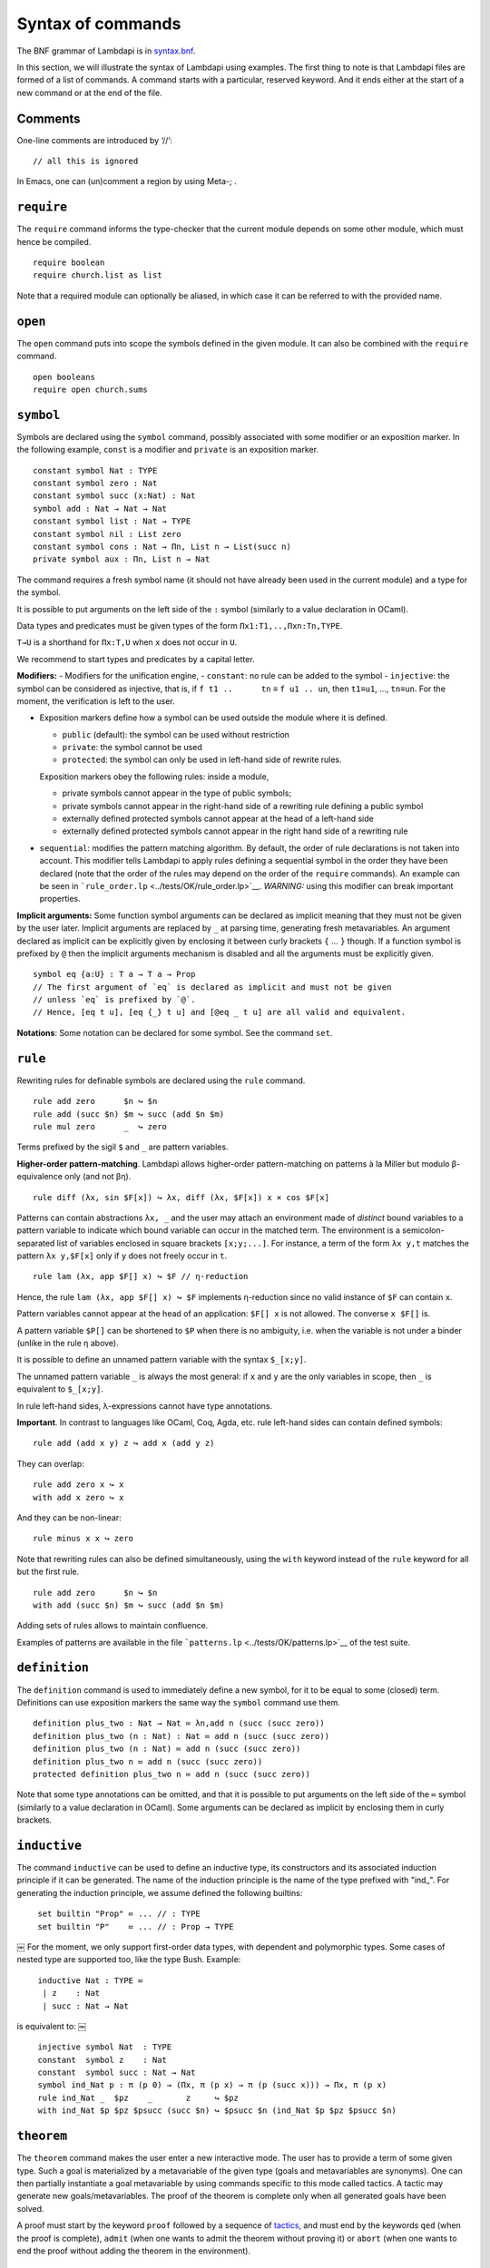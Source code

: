 Syntax of commands
==================

The BNF grammar of Lambdapi is in `syntax.bnf <syntax.bnf>`__.

In this section, we will illustrate the syntax of Lambdapi using
examples. The first thing to note is that Lambdapi files are formed of a
list of commands. A command starts with a particular, reserved keyword.
And it ends either at the start of a new command or at the end of the
file.

Comments
--------

One-line comments are introduced by ‘//’:

::

   // all this is ignored

In Emacs, one can (un)comment a region by using Meta-; .

``require``
-----------

The ``require`` command informs the type-checker that the current module
depends on some other module, which must hence be compiled.

::

   require boolean
   require church.list as list

Note that a required module can optionally be aliased, in which case it
can be referred to with the provided name.

``open``
--------

The ``open`` command puts into scope the symbols defined in the given
module. It can also be combined with the ``require`` command.

::

   open booleans
   require open church.sums

``symbol``
----------

Symbols are declared using the ``symbol`` command, possibly associated
with some modifier or an exposition marker. In the following example,
``const`` is a modifier and ``private`` is an exposition marker.

::

   constant symbol Nat : TYPE
   constant symbol zero : Nat
   constant symbol succ (x:Nat) : Nat
   symbol add : Nat → Nat → Nat
   constant symbol list : Nat → TYPE
   constant symbol nil : List zero
   constant symbol cons : Nat → Πn, List n → List(succ n)
   private symbol aux : Πn, List n → Nat

The command requires a fresh symbol name (it should not have already
been used in the current module) and a type for the symbol.

It is possible to put arguments on the left side of the ``:`` symbol
(similarly to a value declaration in OCaml).

Data types and predicates must be given types of the form
``Πx1:T1,..,Πxn:Tn,TYPE``.

``T→U`` is a shorthand for ``Πx:T,U`` when ``x`` does not occur in
``U``.

We recommend to start types and predicates by a capital letter.

**Modifiers:** - Modifiers for the unification engine, - ``constant``:
no rule can be added to the symbol - ``injective``: the symbol can be
considered as injective, that is, if ``f t1 ..      tn`` ≡
``f u1 .. un``, then ``t1``\ ≡\ ``u1``, …, ``tn``\ ≡\ ``un``. For the
moment, the verification is left to the user.

-  Exposition markers define how a symbol can be used outside the module
   where it is defined.

   -  ``public`` (default): the symbol can be used without restriction
   -  ``private``: the symbol cannot be used
   -  ``protected``: the symbol can only be used in left-hand side of
      rewrite rules.

   Exposition markers obey the following rules: inside a module,

   -  private symbols cannot appear in the type of public symbols;
   -  private symbols cannot appear in the right-hand side of a
      rewriting rule defining a public symbol
   -  externally defined protected symbols cannot appear at the head of
      a left-hand side
   -  externally defined protected symbols cannot appear in the right
      hand side of a rewriting rule

-  ``sequential``: modifies the pattern matching algorithm. By default,
   the order of rule declarations is not taken into account. This
   modifier tells Lambdapi to apply rules defining a sequential symbol
   in the order they have been declared (note that the order of the
   rules may depend on the order of the ``require`` commands). An
   example can be seen in
   ```rule_order.lp`` <../tests/OK/rule_order.lp>`__.
   *WARNING:* using this modifier can break important properties.

**Implicit arguments:** Some function symbol arguments can be declared
as implicit meaning that they must not be given by the user later.
Implicit arguments are replaced by ``_`` at parsing time, generating
fresh metavariables. An argument declared as implicit can be explicitly
given by enclosing it between curly brackets ``{`` … ``}`` though. If a
function symbol is prefixed by ``@`` then the implicit arguments
mechanism is disabled and all the arguments must be explicitly given.

::

   symbol eq {a:U} : T a → T a → Prop
   // The first argument of `eq` is declared as implicit and must not be given
   // unless `eq` is prefixed by `@`.
   // Hence, [eq t u], [eq {_} t u] and [@eq _ t u] are all valid and equivalent.

**Notations**: Some notation can be declared for some symbol. See the command
``set``.

``rule``
--------

Rewriting rules for definable symbols are declared using the ``rule``
command.

::

   rule add zero      $n ↪ $n
   rule add (succ $n) $m ↪ succ (add $n $m)
   rule mul zero      _  ↪ zero

Terms prefixed by the sigil ``$`` and ``_`` are pattern variables.

**Higher-order pattern-matching**. Lambdapi allows higher-order
pattern-matching on patterns à la Miller but modulo β-equivalence only
(and not βη).

::

   rule diff (λx, sin $F[x]) ↪ λx, diff (λx, $F[x]) x × cos $F[x]

Patterns can contain abstractions ``λx, _`` and the user may attach an
environment made of *distinct* bound variables to a pattern variable to
indicate which bound variable can occur in the matched term. The
environment is a semicolon-separated list of variables enclosed in
square brackets ``[x;y;...]``. For instance, a term of the form
``λx y,t`` matches the pattern ``λx y,$F[x]`` only if ``y`` does not
freely occur in ``t``.

::

   rule lam (λx, app $F[] x) ↪ $F // η-reduction

Hence, the rule ``lam (λx, app $F[] x) ↪ $F`` implements η-reduction
since no valid instance of ``$F`` can contain ``x``.

Pattern variables cannot appear at the head of an application:
``$F[] x`` is not allowed. The converse ``x $F[]`` is.

A pattern variable ``$P[]`` can be shortened to ``$P`` when there is no
ambiguity, i.e. when the variable is not under a binder (unlike in the
rule η above).

It is possible to define an unnamed pattern variable with the syntax
``$_[x;y]``.

The unnamed pattern variable ``_`` is always the most general: if ``x``
and ``y`` are the only variables in scope, then ``_`` is equivalent to
``$_[x;y]``.

In rule left-hand sides, λ-expressions cannot have type annotations.

**Important**. In contrast to languages like OCaml, Coq, Agda, etc. rule
left-hand sides can contain defined symbols:

::

   rule add (add x y) z ↪ add x (add y z)

They can overlap:

::

   rule add zero x ↪ x
   with add x zero ↪ x

And they can be non-linear:

::

   rule minus x x ↪ zero

Note that rewriting rules can also be defined simultaneously, using the
``with`` keyword instead of the ``rule`` keyword for all but the first
rule.

::

   rule add zero      $n ↪ $n
   with add (succ $n) $m ↪ succ (add $n $m)

Adding sets of rules allows to maintain confluence.

Examples of patterns are available in the file
```patterns.lp`` <../tests/OK/patterns.lp>`__ of the test suite.

``definition``
--------------

The ``definition`` command is used to immediately define a new symbol,
for it to be equal to some (closed) term. Definitions can use exposition
markers the same way the ``symbol`` command use them.

::

   definition plus_two : Nat → Nat ≔ λn,add n (succ (succ zero))
   definition plus_two (n : Nat) : Nat ≔ add n (succ (succ zero))
   definition plus_two (n : Nat) ≔ add n (succ (succ zero))
   definition plus_two n ≔ add n (succ (succ zero))
   protected definition plus_two n ≔ add n (succ (succ zero))

Note that some type annotations can be omitted, and that it is possible
to put arguments on the left side of the ``≔`` symbol (similarly to a
value declaration in OCaml). Some arguments can be declared as implicit
by enclosing them in curly brackets.


``inductive``
-------------
The command ``inductive`` can be used to define an inductive type, its constructors and its associated induction principle if it can be generated. The name of the induction principle is the name of the type prefixed with "ind_". For generating the induction principle, we assume defined the following builtins:

::
   
   ￼set builtin "Prop" ≔ ... // : TYPE
   ￼set builtin "P"    ≔ ... // : Prop → TYPE
￼
For the moment, we only support first-order data types, with dependent and polymorphic types.
Some cases of nested type are supported too, like the type Bush.
Example:

::
   
   ￼inductive Nat : TYPE ≔
   ￼ | z    : Nat
   ￼ | succ : Nat → Nat
   
is equivalent to:
￼
::
   
   ￼injective symbol Nat  : TYPE
   ￼constant  symbol z    : Nat
   ￼constant  symbol succ : Nat → Nat
   ￼symbol ind_Nat p : π (p 0) → (Πx, π (p x) → π (p (succ x))) → Πx, π (p x)
   ￼rule ind_Nat _  $pz    _       z     ↪ $pz
   ￼with ind_Nat $p $pz $psucc (succ $n) ↪ $psucc $n (ind_Nat $p $pz $psucc $n)


``theorem``
-----------

The ``theorem`` command makes the user enter a new interactive mode. The
user has to provide a term of some given type. Such a goal is
materialized by a metavariable of the given type (goals and
metavariables are synonyms). One can then partially instantiate a goal
metavariable by using commands specific to this mode called tactics. A
tactic may generate new goals/metavariables. The proof of the theorem is
complete only when all generated goals have been solved.

A proof must start by the keyword ``proof`` followed by a sequence of
`tactics <tactics.md>`__, and must end by the keywords ``qed`` (when the
proof is complete), ``admit`` (when one wants to admit the theorem
without proving it) or ``abort`` (when one wants to end the proof
without adding the theorem in the environment).

``type``
--------

The ``type`` command returns the type of a term.

::

   symbol N : TYPE
   symbol z : N
   symbol s : N→N
   type N→N // returns TYPE
   type s z // returns N

``compute``
-----------

The ``compute`` command computes the normal form of a term.

::

   symbol N : TYPE
   symbol z : N
   symbol s : N→N
   symbol add : N→N→N
   rule add z $x ↪ $x
   with add (s $x) $y ↪ add $x (s $y)
   compute add (s (s z)) (s (s z)) // returns s (s (s (s z)))

``assert`` and ``assertnot``
----------------------------

The ``assert`` and ``assertnot`` are convenient for checking that the
validity, or the invalidity, of typing judgments or convertibilities.
This can be used for unit testing of Lambdapi, with both positive and
negative tests.

::

   assert zero : Nat
   assert add (succ zero) zero ≡ succ zero
   assertnot zero ≡ succ zero
   assertnot succ : Nat

``set``
-------

The ``set`` command is used to control the behaviour of Lambdapi and
extension points in its syntax.

**verbose level** The verbose level can be set to an integer between 0
and 3. Higher is the verbose level, more details are printed.

::

   set verbose 1

**debug mode** The user can activate (with ``+``) or deactivate (with
``-``) the debug mode for some functionalities as follows:

::

   set debug +ts
   set debug -s

Each functionality is represented by a single character. For instance,
``i`` stands for type inference. To get the list of debuggable
functionalities, run the command ``lambdapi check --help``.

**flags** The user can set/unset some flags:

::

   set flag "eta_equality" on // default is off
   set flag "print_implicits" on // default is off
   set flag "print_contexts" on // default is off
   set flag "print_domains" on // default is off
   set flag "print_meta_type" on // default is off

**notation for natural numbers** It is possible to use the standard
decimal notation for natural numbers by specifying the symbols
representing 0 and the successor function as follows:

::

   set builtin "0"  ≔ zero // : N
   set builtin "+1" ≔ succ // : N → N

**infix symbols** The following code defines infix symbols for addition
and multiplication. Both are associative to the left, and they have
priority levels ``6`` and ``7``.

::

   set infix left 6 "+" ≔ add
   set infix left 7 "×" ≔ mul

The modifier ``infix``, ``infix right`` and ``infix left`` can be used
to specify whether the defined symbol is non-associative, associative to
the right, or associative to the left. The priority levels are floating
point numbers, hence a priority can (almost) always be inserted between
two different levels.

**quantifier symbols** The representation of a symbol can be modified to
make it look like a usual quantifier (such as ``∀``, ``∃`` or ``λ``).
Symbols declared as quantifiers can be input using a “quantifier” syntax
and their printing is changed:

::

   set quantifier ∀ // : Π {a}, (T a → Prop) → Prop
   compute ∀ {a'} (λx:T a,p) // prints ∀x:T a,p
   compute ∀ (λx:T a, p) // prints ∀x,p
   type ∀x,p // quantifiers can be written as such

**why3 tactic related builtins** In order to use external provers via
the why3 tactic, one first has to define a number of builtin symbols as
follows:

::

   set builtin "P"     ≔ P     // : Prop → TYPE
   set builtin "top"   ≔ top   // : Prop
   set builtin "bot"   ≔ bot   // : Prop
   set builtin "not"   ≔ not   // : Prop → Prop
   set builtin "and"   ≔ and   // : Prop → Prop → Prop
   set builtin "or"    ≔ or    // : Prop → Prop → Prop
   set builtin "imp"   ≔ imp   // : Prop → Prop → Prop
   set builtin "T"     ≔ T     // : U → TYPE
   set builtin "eq"    ≔ eq    // : Π {a}, T a → T a → Prop

**prover config**: In order to use the ``why3`` tactic, a prover should
be set using:

::

   set prover "Eprover"

*Alt-Ergo* is set by default if the user didn’t specify a prover.

The user can also specify the timeout (in seconds) of the prover:

::

   set prover_timeout 60

The default time limit of a prover is set to 2 seconds.

**prefix symbols** The following code defines a prefix symbol for
negation.

::

   set prefix 5 "¬" ≔ neg

**declared identifiers** The following code declares a new valid symbol,
that can then be used in the place of a symbol or variable.

::

   set declared "ℕ"
   set declared "α"
   set declared "β"
   set declared "γ"
   set declared "x₁"
   set declared "x₂"
   set declared "x₃"

**Warning:** some checks are performed upon the declaration of infix
symbols and identifiers, but they are by no means sufficient (it is
still possible to break the parser by defining well-chosen tokens).

**equality-related builtins** In order to use tactics related to Leibniz
equality, one first has to define a number of builtin symbols as
follows:

::

   set builtin "T"     ≔ T     // : U → TYPE
   set builtin "P"     ≔ P     // : Prop → TYPE
   set builtin "eq"    ≔ eq    // : Π {a}, T a → T a → Prop
   set builtin "refl"  ≔ refl  // : Π {a} (x:T a), P (x=x)
   set builtin "eqind" ≔ eqind // : Π {a} x y, P (x = y) → Π (p:T a→Prop), P (p y) → P (p x)

**unification rules** The unification engine can be guided using
*unification rules*. Given a unification problem ``t ≡ u``, if the
engine cannot find a solution, it will try to match the pattern
``t ≡ u`` against the defined rules and rewrite the problem to the
right-hand side of the matched rule. For instance, given the unification
rule

::

   set unif_rule Bool ≡ T $t ↪ $t ≡ bool
   set unif_rule $x + $y ≡ 0 ↪ $x ≡ 0; $y ≡ 0

the unification problem ``T ?x ≡ Bool`` will be transformed into
``?x ≡ bool``. Note that this feature is *experimental* and there is no
sanity check performed on the rules.
